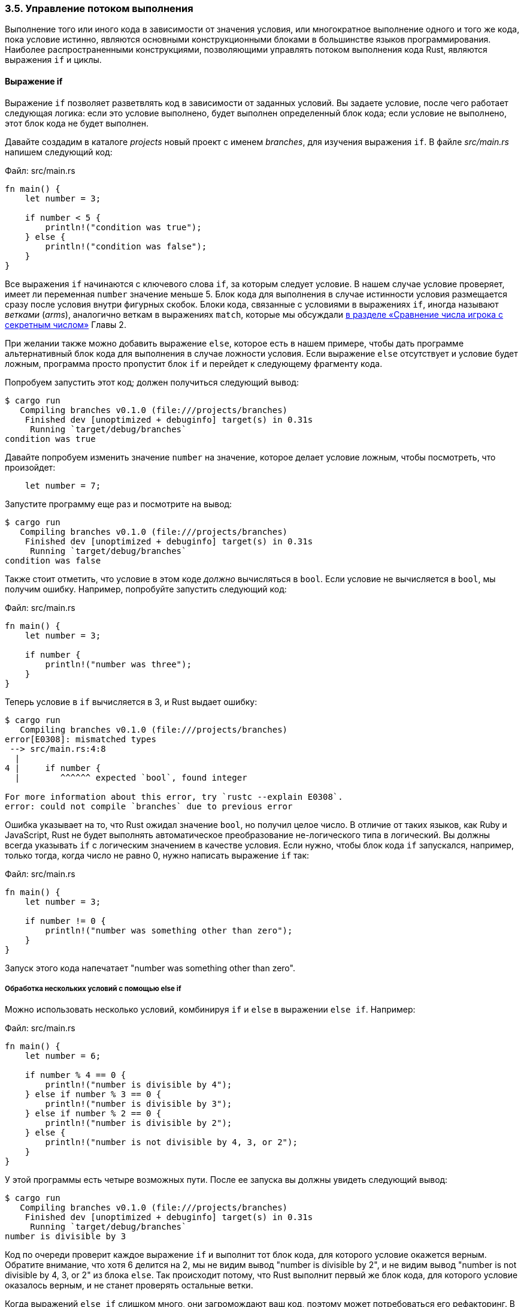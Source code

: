 === 3.5. Управление потоком выполнения

Выполнение того или иного кода в зависимости от значения условия, или многократное выполнение одного и того же кода, пока условие истинно, являются основными конструкционными блоками в большинстве языков программирования. Наиболее распространенными конструкциями, позволяющими управлять потоком выполнения кода Rust, являются выражения `if` и циклы.

==== Выражение if

Выражение `if` позволяет разветвлять код в зависимости от заданных условий. Вы задаете условие, после чего работает следующая логика: если это условие выполнено, будет выполнен определенный блок кода; если условие не выполнено, этот блок кода не будет выполнен.

Давайте создадим в каталоге _projects_ новый проект с именем _branches_, для изучения выражения `if`. В файле _src/main.rs_ напишем следующий код:

Файл: src/main.rs

[source,rust]
----
fn main() {
    let number = 3;

    if number < 5 {
        println!("condition was true");
    } else {
        println!("condition was false");
    }
}
----

Все выражения `if` начинаются с ключевого слова `if`, за которым следует условие. В нашем случае условие проверяет, имеет ли переменная `number` значение меньше 5. Блок кода для выполнения в случае истинности условия размещается сразу после условия внутри фигурных скобок. Блоки кода, связанные с условиями в выражениях `if`, иногда называют _ветками_ (_arms_), аналогично веткам в выражениях `match`, которые мы обсуждали xref:_2_3_comparing[в разделе «Сравнение числа игрока с секретным числом»] Главы 2.

При желании также можно добавить выражение `else`, которое есть в нашем примере, чтобы дать программе альтернативный блок кода для выполнения в случае ложности условия. Если выражение `else` отсутствует и условие будет ложным, программа просто пропустит блок `if` и перейдет к следующему фрагменту кода.

Попробуем запустить этот код; должен получиться следующий вывод:

[example]
----
$ cargo run
   Compiling branches v0.1.0 (file:///projects/branches)
    Finished dev [unoptimized + debuginfo] target(s) in 0.31s
     Running `target/debug/branches`
condition was true
----

Давайте попробуем изменить значение `number` на значение, которое делает условие ложным, чтобы посмотреть, что произойдет:

[source,rust]
----
    let number = 7;
----

Запустите программу еще раз и посмотрите на вывод:

[example]
----
$ cargo run
   Compiling branches v0.1.0 (file:///projects/branches)
    Finished dev [unoptimized + debuginfo] target(s) in 0.31s
     Running `target/debug/branches`
condition was false
----

Также стоит отметить, что условие в этом коде _должно_ вычисляться в `bool`. Если условие не вычисляется в `bool`, мы получим ошибку. Например, попробуйте запустить следующий код:

Файл: src/main.rs

[source,rust]
----
fn main() {
    let number = 3;

    if number {
        println!("number was three");
    }
}
----

Теперь условие в `if` вычисляется в 3, и Rust выдает ошибку:

[example]
----
$ cargo run
   Compiling branches v0.1.0 (file:///projects/branches)
error[E0308]: mismatched types
 --> src/main.rs:4:8
  |
4 |     if number {
  |        ^^^^^^ expected `bool`, found integer

For more information about this error, try `rustc --explain E0308`.
error: could not compile `branches` due to previous error
----

Ошибка указывает на то, что Rust ожидал значение `bool`, но получил целое число. В отличие от таких языков, как Ruby и JavaScript, Rust не будет выполнять автоматическое преобразование не-логического типа в логический. Вы должны всегда указывать `if` с логическим значением в качестве условия. Если нужно, чтобы блок кода `if` запускался, например, только тогда, когда число не равно 0, нужно написать выражение `if` так:

Файл: src/main.rs

[source,rust]
----
fn main() {
    let number = 3;

    if number != 0 {
        println!("number was something other than zero");
    }
}
----

Запуск этого кода напечатает "number was something other than zero".

===== Обработка нескольких условий с помощью else if

Можно использовать несколько условий, комбинируя `if` и `else` в выражении `else if`. Например:

Файл: src/main.rs

[source,rust]
----
fn main() {
    let number = 6;

    if number % 4 == 0 {
        println!("number is divisible by 4");
    } else if number % 3 == 0 {
        println!("number is divisible by 3");
    } else if number % 2 == 0 {
        println!("number is divisible by 2");
    } else {
        println!("number is not divisible by 4, 3, or 2");
    }
}
----

У этой программы есть четыре возможных пути. После ее запуска вы должны увидеть следующий вывод:

[example]
----
$ cargo run
   Compiling branches v0.1.0 (file:///projects/branches)
    Finished dev [unoptimized + debuginfo] target(s) in 0.31s
     Running `target/debug/branches`
number is divisible by 3
----

Код по очереди проверит каждое выражение `if` и выполнит тот блок кода, для которого условие окажется верным. Обратите внимание, что хотя 6 делится на 2, мы не видим вывод "number is divisible by 2", и не видим вывод "number is not divisible by 4, 3, or 2" из блока `else`. Так происходит потому, что Rust выполнит первый же блок кода, для которого условие оказалось верным, и не станет проверять остальные ветки.

Когда выражений `else if` слишком много, они загромождают ваш код, поэтому может потребоваться его рефакторинг. В xref:_6_2_match[Главе 6] описывается используемая в таких случаях мощная конструкция ветвления `match`.

===== Использование if в инструкции let

Поскольку `if` является выражением, мы можем использовать его в правой части `let`, чтобы присвоить результат переменной, как в листинге 3-2.

--
.Листинг 3-2. Присвоение переменной результата выражения if

Файл: src/main.rs

[source,rust]
----
fn main() {
    let condition = true;
    let number = if condition { 5 } else { 6 };

    println!("The value of number is: {number}");
}
----
--

К переменной `number` будет привязано результирующее значение выражения `if`. Запустите этот код и посмотрите, что происходит:

[example]
----
$ cargo run
   Compiling branches v0.1.0 (file:///projects/branches)
    Finished dev [unoptimized + debuginfo] target(s) in 0.30s
     Running `target/debug/branches`
The value of number is: 5
----

Напомним, что блоки кода вычисляются до последнего выражения в них, и числа сами по себе тоже являются выражениями. Значение выражения `if` зависит от того, какой блок кода в нем выполнится. Поэтому значения, которые потенциально являются результатом каждой ветки условного выражения, должны быть одного типа. Так, в листинге 3-2 результат как ветки `if`, так и результат ветки `else` являются целыми числами `i32`. Если типы не совпадают, как в следующем примере, получим ошибку компиляции:

Файл: src/main.rs

[source,rust]
----
fn main() {
    let condition = true;

    let number = if condition { 5 } else { "six" };

    println!("The value of number is: {number}");
}
----

При попытке компиляции этого кода получим ошибку. Ветки `if` и `else` имеют несовместимые типы значений, и Rust точно указывает, где в программе искать проблему:

[example]
----
$ cargo run
   Compiling branches v0.1.0 (file:///projects/branches)
error[E0308]: `if` and `else` have incompatible types
 --> src/main.rs:4:44
  |
4 |     let number = if condition { 5 } else { "six" };
  |                                 -          ^^^^^ expected integer, found `&str`
  |                                 |
  |                                 expected because of this

For more information about this error, try `rustc --explain E0308`.
error: could not compile `branches` due to previous error
----

Выражение в блоке `if` вычисляется в целое число, а выражение в блоке `else` вычисляется в строку. Так работать не будет, потому что переменные должны быть одного типа, и время компиляции нужно точно знать, к какому типу относится переменная `number`. Знание типа `number` позволяет компилятору проверить корректность использования `number` в любом месте программы. Rust не смог бы этого сделать, если бы тип `number` определялся только во время выполнения; если же пытаться отслеживать несколько возможных типов для любой переменной, это увеличит сложность компилятора и снизит гарантии безопасности кода.

==== Циклы

Часто бывает полезно выполнить один и тот же блок кода более одного раза. Для этого Rust предоставляет несколько вариантов _циклов_ (_loops_), которые будут выполнять код внутри своего тела нужное вам количество раз. Давайте создадим новый проект под названием _loops_ для экспериментов с циклами.

В Rust есть три вида циклов: `loop`, `while` и `for`. Давайте познакомимся с каждым.

[#_3_5_loop]
===== Повторение кода с помощью loop

Ключевое слово `loop` вынуждает Rust выполнять блок кода снова и снова до бесконечности или до тех пор, пока вы явно не скажете ему остановиться. Измените файл _src/main.rs_ в каталоге _loops_ следующим образом:

Файл: src/main.rs

[source,rust]
----
fn main() {
    loop {
        println!("again!");
    }
}
----

Когда мы запустим эту программу, то увидим, что слово `again!` печатается снова и снова, пока не остановим программу вручную. Большинство консолей поддерживают сочетание клавиш kbd:[Ctrl] и kbd:[C] для прерывания программы, застрявшей в вечном цикле. Попробуем еще раз, но сразу остановим выполнение, нажав kbd:[Ctrl+C]:

[example]
----
$ cargo run
   Compiling loops v0.1.0 (file:///projects/loops)
    Finished dev [unoptimized + debuginfo] target(s) in 0.29s
     Running `target/debug/loops`
again!
again!
again!
again!
^Cagain!
----

Символ `^C` показывает, где вы нажали kbd:[Ctrl+C]. В зависимости от того, в какой точке цикла находился код при получении сигнала прерывания, вы либо увидите, либо нет, слово `again!` после `^C`.

К счастью, Rust предоставляет способ с помощью кода выйти из такого цикла. Вы можете поместить ключевое слово `break` в цикл, чтобы указать программе, когда прекратить выполнение цикла. Вспомните, что мы использовали этот способ в игре в угадайку в xref:_2_4_looping[разделе «Выход после правильного предположения»] Главы 2, чтобы выйти из программы, когда пользователь вводит правильное число.

В программе игры также использовалось ключевое слово `continue`, которое вынуждает Rust пропустить весь оставшийся код в текущей итерации цикла и немедленно перейти к следующей итерации.

===== Возврат значений из циклов

Одним из применений `loop` является повторение операции с проверкой успешности ее завершения, например, завершил ли поток (thread) свою работу (job). Также может потребоваться передать результат этой операции из цикла в остальную часть вашего кода. Для этого достаточно добавить возвращаемое значение после ключевого слова `break`, которое используется для выхода из цикла, как, например, показано здесь:

Файл: src/main.rs

[source,rust]
----
fn main() {
    let mut counter = 0;

    let result = loop {
        counter += 1;

        if counter == 10 {
            break counter * 2;
        }
    };

    println!("The result is {result}");
}
----

Перед циклом мы объявляем переменную с именем `counter` и инициализируем ее значением 0. Затем объявляем переменную с именем `result` для хранения значения, возвращаемого из цикла. На каждой итерации цикла добавляем 1 к `counter`, а затем проверяем, равен ли `counter` значению 10. Как только это происходит, используем ключевое слово `break` со значением `counter * 2`. После цикла используем точку с запятой, чтобы закончить инструкцию, который присваивает значение `result`. Наконец, печатаем значение `result`, которое в данном случае равно 20.

===== Метки циклов для устранения неоднозначности между несколькими циклами

В случае вложенных циклов выражения `break` и `continue` применяются к самому внутреннему циклу во вложении. При желании можно использовать _метку цикла_ и задавать ее в выражениях `break` и `continue` для указания на помеченный цикл, к которому их нужно применять вместо самого внутреннего цикла. Метки цикла должны начинаться с одинарной кавычки. Вот пример с двумя вложенными циклами:

[source,rust]
----
fn main() {
    let mut count = 0;
    'counting_up: loop {
        println!("count = {count}");
        let mut remaining = 10;

        loop {
            println!("remaining = {remaining}");
            if remaining == 9 {
                break;
            }
            if count == 2 {
                break 'counting_up;
            }
            remaining -= 1;
        }

        count += 1;
    }
    println!("End count = {count}");
}
----

Переменная `count` пробегает значения от 0 до 2 во внешнем цикле с меткой `counting_up`. Во внутреннем цикле (без метки) переменная `remaining` пробегает значения от 10 до 9. Первый `break` без метки будет прерывать внутренний цикл. Второй `break` с меткой `'counting_up` будет прерывать внешний цикл. Этот код выведет:

[example]
----
$ cargo run
   Compiling loops v0.1.0 (file:///projects/loops)
    Finished dev [unoptimized + debuginfo] target(s) in 0.58s
     Running `target/debug/loops`
count = 0
remaining = 10
remaining = 9
count = 1
remaining = 10
remaining = 9
count = 2
remaining = 10
End count = 2
----

[#_3_5_while]
===== Условные циклы while

Программе часто требуется следующее поведение: в цикл добавляется условие; пока условие истинно, цикл выполняется, в противном случае, когда условие перестает быть истинным, программа вызывает `break`, который прерывает цикл. Подобное поведение можно реализовать, комбинируя `loop`, `if`, `else` и `break`; можете попробовать сами, если хотите. Однако это поведение настолько распространено, что в Rust для него есть встроенная языковая конструкция, называемая циклом `while`. В листинге 3-3 мы используем `while`, чтобы запустить программу три раза, каждый раз считая в обратном порядке, а затем, после цикла, вывести сообщение и выйти.

--
Файл: src/main.rs

.Листинг 3-3: Использование цикла while для выполнения кода, пока верно условие его выполнения

[source,rust]
----
fn main() {
    let mut number = 3;

    while number != 0 {
        println!("{number}!");

        number -= 1;
    }

    println!("LIFTOFF!!!");
}
----
--

Эта конструкция устраняет большое количество вложений, необходимых при использовании `loop`, `if`, `else` и `break`, и делает код более чистым (clearer). Пока условие выполняется, код работает; в противном случае цикл прекращается.

[#_3_5_for]
===== Перебор коллекции с помощью for

Можно использовать конструкцию `while` для циклического перебора элементов коллекции, к примеру массива. Например, цикл в листинге 3-4 выводит каждый элемент массива `a`.

--
.Листинг 3-4: Перебор элементов коллекции с использованием цикла while

Файл: src/main.rs

[source,rust]
----
fn main() {
    let a = [10, 20, 30, 40, 50];
    let mut index = 0;

    while index < 5 {
        println!("the value is: {}", a[index]);

        index += 1;
    }
}
----
--

Этот код последовательно перебирает элементы массива от первого до последнего. Он начинает с индекса 0, а затем в цикле, увеличивает индекс на 1, пока не достигнет последнего индекса в массиве, то есть, когда условие `index < 5` становится ложным. При выполнении кода будет напечатан каждый элемент массива:

[example]
----
$ cargo run
   Compiling loops v0.1.0 (file:///projects/loops)
    Finished dev [unoptimized + debuginfo] target(s) in 0.32s
     Running `target/debug/loops`
the value is: 10
the value is: 20
the value is: 30
the value is: 40
the value is: 50
----

Как и ожидалось, все пять значений массива появляются в консоли. Несмотря на то, что в какой-то момент `index` достигнет значения 5, выполнение цикла прекращается до того, как он попытается получить шестое значение из массива.

Однако этот подход подвержен ошибкам; мы можем вызвать панику в программе, если значение индекса или проверяемое условие неверны. Например, если изменить определение массива на четыре элемента, но забыть изменить условие на `while index < 4`, то это гарантированно приведет к панике. Помимо этого, такой код еще и медленный, потому что Rust, как уже говорилось, добавляет дополнительный код (runtime code) для выражения `[index]`, который на этапе выполнения программы будет проверять на каждой итерации цикла, находится ли индекс в границах массива.

В качестве более краткой и быстрой альтернативы вы можете использовать цикл `for`, внутри которого выполнять нужный код для каждого элемента в коллекции. Пример цикла `for` показан в листинге 3-5.

--
.Листинг 3-5: Перебор элементов коллекции с помощью цикла for

Файл: src/main.rs

[source,rust]
----
fn main() {
    let a = [10, 20, 30, 40, 50];

    for element in a {
        println!("the value is: {element}");
    }
}
----
--

При запуске этого кода увидим тот же вывод, что и в листинге 3-4. Что еще более важно, теперь мы повысили безопасность кода и устранили вероятность ошибок, которые могут возникнуть в результате выхода за пределы массива или некорректного перехода и пропуска некоторых элементов.

При использовании цикла `for` не нужно будет помнить об изменении какого-либо другого кода, если вы поменяете количество значений в массиве, как в случае с кодом в листинге 3-4.

Безопасность и лаконичность циклов `for` делают их наиболее часто используемой конструкцией цикла в Rust. Даже в ситуациях, когда нужно запустить некоторый код определенное количество раз, как в примере с обратным отсчетом, в котором использовался цикл `while` в листинге 3-3, большинство опытных разработчиков Rust применили бы цикл `for`. В этом случае требуется тип `Range` (диапазон), предоставляемый стандартной библиотекой, который генерирует коллекцию с последовательностью чисел, начиная с одного заданного числа и заканчивая другим заданным числом.

Вот как будет выглядеть обратный отсчет с использованием цикла `for` и метода `rev` (сокращение от reverse), используемого для получения элементов коллекции в обратном порядке ("обращения" коллекции):

Файл: src/main.rs

[source,rust]
----
fn main() {
    for number in (1..4).rev() {
        println!("{number}!");
    }
    println!("LIFTOFF!!!");
}
----

Этот код немного лучше, не так ли?
